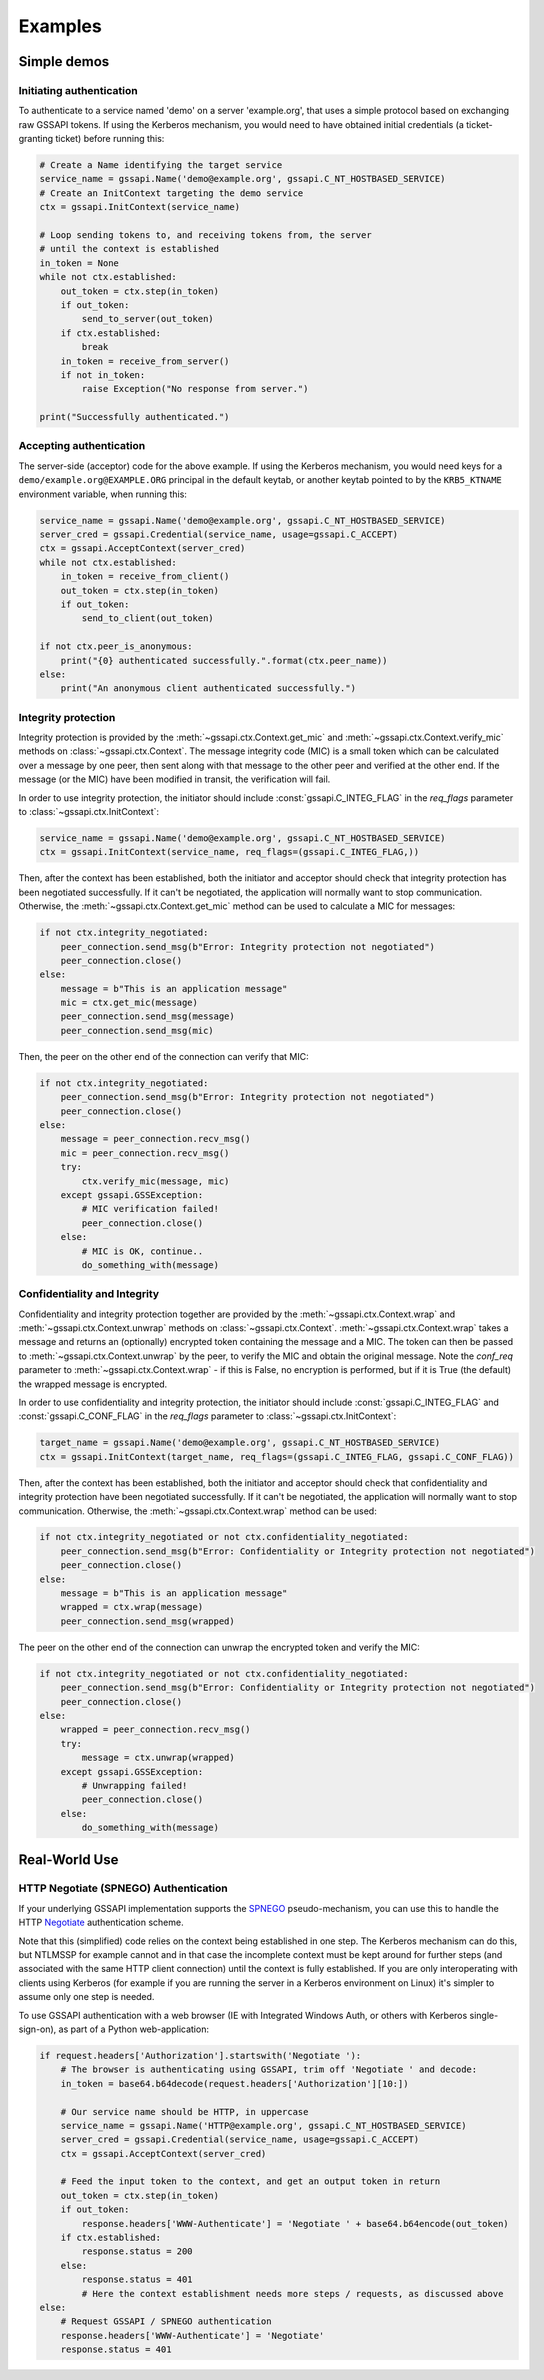 Examples
========

Simple demos
------------

Initiating authentication
^^^^^^^^^^^^^^^^^^^^^^^^^

To authenticate to a service named 'demo' on a server 'example.org', that uses a simple protocol
based on exchanging raw GSSAPI tokens. If using the Kerberos mechanism, you would need to have
obtained initial credentials (a ticket-granting ticket) before running this:

.. code-block:: python

    # Create a Name identifying the target service
    service_name = gssapi.Name('demo@example.org', gssapi.C_NT_HOSTBASED_SERVICE)
    # Create an InitContext targeting the demo service
    ctx = gssapi.InitContext(service_name)

    # Loop sending tokens to, and receiving tokens from, the server
    # until the context is established
    in_token = None
    while not ctx.established:
        out_token = ctx.step(in_token)
        if out_token:
            send_to_server(out_token)
        if ctx.established:
            break
        in_token = receive_from_server()
        if not in_token:
            raise Exception("No response from server.")

    print("Successfully authenticated.")

Accepting authentication
^^^^^^^^^^^^^^^^^^^^^^^^

The server-side (acceptor) code for the above example. If using the Kerberos mechanism, you would
need keys for a ``demo/example.org@EXAMPLE.ORG`` principal in the default keytab, or another keytab
pointed to by the ``KRB5_KTNAME`` environment variable, when running this:

.. code-block:: python

    service_name = gssapi.Name('demo@example.org', gssapi.C_NT_HOSTBASED_SERVICE)
    server_cred = gssapi.Credential(service_name, usage=gssapi.C_ACCEPT)
    ctx = gssapi.AcceptContext(server_cred)
    while not ctx.established:
        in_token = receive_from_client()
        out_token = ctx.step(in_token)
        if out_token:
            send_to_client(out_token)

    if not ctx.peer_is_anonymous:
        print("{0} authenticated successfully.".format(ctx.peer_name))
    else:
        print("An anonymous client authenticated successfully.")

Integrity protection
^^^^^^^^^^^^^^^^^^^^

Integrity protection is provided by the :meth:`~gssapi.ctx.Context.get_mic` and
:meth:`~gssapi.ctx.Context.verify_mic` methods on :class:`~gssapi.ctx.Context`. The message
integrity code (MIC) is a small token which can be calculated over a message by one peer, then sent
along with that message to the other peer and verified at the other end. If the message (or the
MIC) have been modified in transit, the verification will fail.

In order to use integrity protection, the initiator should include :const:`gssapi.C_INTEG_FLAG` in
the `req_flags` parameter to :class:`~gssapi.ctx.InitContext`:

.. code-block:: python

    service_name = gssapi.Name('demo@example.org', gssapi.C_NT_HOSTBASED_SERVICE)
    ctx = gssapi.InitContext(service_name, req_flags=(gssapi.C_INTEG_FLAG,))

Then, after the context has been established, both the initiator and acceptor should check that
integrity protection has been negotiated successfully. If it can't be negotiated, the
application will normally want to stop communication. Otherwise, the
:meth:`~gssapi.ctx.Context.get_mic` method can be used to calculate a MIC for messages:

.. code-block:: python

    if not ctx.integrity_negotiated:
        peer_connection.send_msg(b"Error: Integrity protection not negotiated")
        peer_connection.close()
    else:
        message = b"This is an application message"
        mic = ctx.get_mic(message)
        peer_connection.send_msg(message)
        peer_connection.send_msg(mic)

Then, the peer on the other end of the connection can verify that MIC:

.. code-block:: python

    if not ctx.integrity_negotiated:
        peer_connection.send_msg(b"Error: Integrity protection not negotiated")
        peer_connection.close()
    else:
        message = peer_connection.recv_msg()
        mic = peer_connection.recv_msg()
        try:
            ctx.verify_mic(message, mic)
        except gssapi.GSSException:
            # MIC verification failed!
            peer_connection.close()
        else:
            # MIC is OK, continue..
            do_something_with(message)

Confidentiality and Integrity
^^^^^^^^^^^^^^^^^^^^^^^^^^^^^

Confidentiality and integrity protection together are provided by the
:meth:`~gssapi.ctx.Context.wrap` and :meth:`~gssapi.ctx.Context.unwrap` methods on
:class:`~gssapi.ctx.Context`. :meth:`~gssapi.ctx.Context.wrap` takes a message and returns an
(optionally) encrypted token containing the message and a MIC. The token can then be passed to
:meth:`~gssapi.ctx.Context.unwrap` by the peer, to verify the MIC and obtain the original message.
Note the `conf_req` parameter to :meth:`~gssapi.ctx.Context.wrap` - if this is False, no
encryption is performed, but if it is True (the default) the wrapped message is encrypted.

In order to use confidentiality and integrity protection, the initiator should include
:const:`gssapi.C_INTEG_FLAG` and :const:`gssapi.C_CONF_FLAG` in the `req_flags` parameter to
:class:`~gssapi.ctx.InitContext`:

.. code-block:: python

    target_name = gssapi.Name('demo@example.org', gssapi.C_NT_HOSTBASED_SERVICE)
    ctx = gssapi.InitContext(target_name, req_flags=(gssapi.C_INTEG_FLAG, gssapi.C_CONF_FLAG))

Then, after the context has been established, both the initiator and acceptor should check that
confidentiality and integrity protection have been negotiated successfully. If it can't be
negotiated, the application will normally want to stop communication. Otherwise, the
:meth:`~gssapi.ctx.Context.wrap` method can be used:

.. code-block:: python

    if not ctx.integrity_negotiated or not ctx.confidentiality_negotiated:
        peer_connection.send_msg(b"Error: Confidentiality or Integrity protection not negotiated")
        peer_connection.close()
    else:
        message = b"This is an application message"
        wrapped = ctx.wrap(message)
        peer_connection.send_msg(wrapped)

The peer on the other end of the connection can unwrap the encrypted token and verify the MIC:

.. code-block:: python

    if not ctx.integrity_negotiated or not ctx.confidentiality_negotiated:
        peer_connection.send_msg(b"Error: Confidentiality or Integrity protection not negotiated")
        peer_connection.close()
    else:
        wrapped = peer_connection.recv_msg()
        try:
            message = ctx.unwrap(wrapped)
        except gssapi.GSSException:
            # Unwrapping failed!
            peer_connection.close()
        else:
            do_something_with(message)

Real-World Use
--------------

HTTP Negotiate (SPNEGO) Authentication
^^^^^^^^^^^^^^^^^^^^^^^^^^^^^^^^^^^^^^

If your underlying GSSAPI implementation supports the
`SPNEGO <http://tools.ietf.org/html/rfc4178>`_ pseudo-mechanism, you can use this to handle the
HTTP `Negotiate <http://tools.ietf.org/html/rfc4559>`_ authentication scheme.

Note that this (simplified) code relies on the context being established in one step. The Kerberos
mechanism can do this, but NTLMSSP for example cannot and in that case the incomplete context must
be kept around for further steps (and associated with the same HTTP client connection) until the
context is fully established. If you are only interoperating with clients using Kerberos (for
example if you are running the server in a Kerberos environment on Linux) it's simpler to assume
only one step is needed.

To use GSSAPI authentication with a web browser (IE with Integrated Windows Auth, or others with
Kerberos single-sign-on), as part of a Python web-application:

.. code-block:: python

    if request.headers['Authorization'].startswith('Negotiate '):
        # The browser is authenticating using GSSAPI, trim off 'Negotiate ' and decode:
        in_token = base64.b64decode(request.headers['Authorization'][10:])

        # Our service name should be HTTP, in uppercase
        service_name = gssapi.Name('HTTP@example.org', gssapi.C_NT_HOSTBASED_SERVICE)
        server_cred = gssapi.Credential(service_name, usage=gssapi.C_ACCEPT)
        ctx = gssapi.AcceptContext(server_cred)

        # Feed the input token to the context, and get an output token in return
        out_token = ctx.step(in_token)
        if out_token:
            response.headers['WWW-Authenticate'] = 'Negotiate ' + base64.b64encode(out_token)
        if ctx.established:
            response.status = 200
        else:
            response.status = 401
            # Here the context establishment needs more steps / requests, as discussed above
    else:
        # Request GSSAPI / SPNEGO authentication
        response.headers['WWW-Authenticate'] = 'Negotiate'
        response.status = 401
